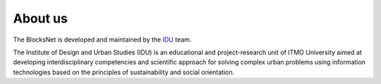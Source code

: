 About us
========

The BlocksNet is developed and maintained by the `IDU <https://idu.itmo.ru/>`__ team.

The Institute of Design and Urban Studies (IDU) is an educational and project-research unit of ITMO University aimed at developing interdisciplinary competencies and scientific approach for solving complex urban problems using information technologies based on the principles of sustainability and social orientation.
